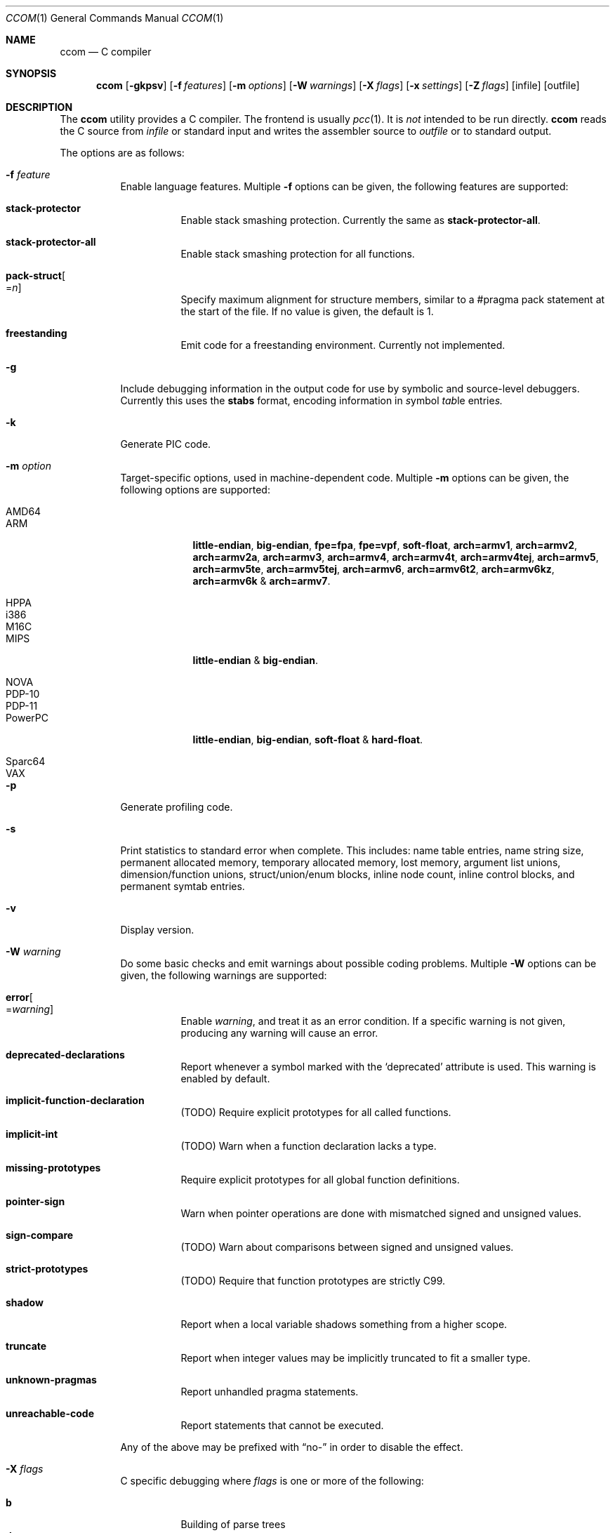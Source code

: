 .\"	Id: ccom.1,v 1.31 2014/06/06 14:59:46 plunky Exp 	
.\"	$NetBSD: ccom.1,v 1.8 2014/07/24 20:12:50 plunky Exp $
.\"
.\" Copyright (c) 2007 Jeremy C. Reed <reed@reedmedia.net>
.\"
.\" Permission to use, copy, modify, and/or distribute this software for any
.\" purpose with or without fee is hereby granted, provided that the above
.\" copyright notice and this permission notice appear in all copies.
.\"
.\" THE SOFTWARE IS PROVIDED "AS IS" AND THE AUTHOR AND CONTRIBUTORS DISCLAIM
.\" ALL WARRANTIES WITH REGARD TO THIS SOFTWARE INCLUDING ALL IMPLIED
.\" WARRANTIES OF MERCHANTABILITY AND FITNESS. IN NO EVENT SHALL AUTHOR AND
.\" CONTRIBUTORS BE LIABLE FOR ANY SPECIAL, DIRECT, INDIRECT, OR CONSEQUENTIAL
.\" DAMAGES OR ANY DAMAGES WHATSOEVER RESULTING FROM LOSS OF USE, DATA OR
.\" PROFITS, WHETHER IN AN ACTION OF CONTRACT, NEGLIGENCE OR OTHER TORTIOUS
.\" ACTION, ARISING OUT OF OR IN CONNECTION WITH THE USE OR PERFORMANCE OF
.\" THIS SOFTWARE.
.\"
.Dd March 22, 2012
.Dt CCOM 1
.Os
.Sh NAME
.Nm ccom
.Nd C compiler
.Sh SYNOPSIS
.Nm
.Op Fl gkpsv
.Op Fl f Ar features
.Op Fl m Ar options
.Op Fl W Ar warnings
.Op Fl X Ar flags
.Op Fl x Ar settings
.Op Fl Z Ar flags
.Op infile
.Op outfile
.Sh DESCRIPTION
The
.Nm
utility provides a C compiler.
The frontend is usually
.Xr pcc 1 .
It is
.Em not
intended to be run directly.
.Nm
reads the C source from
.Ar infile
or standard input and writes the assembler source
to
.Ar outfile
or to standard output.
.Pp
The options are as follows:
.Bl -tag -width Ds
.It Fl f Ar feature
Enable language features.
Multiple
.Fl f
options can be given, the following features are supported:
.Bl -tag -width Ds
.It Sy stack-protector
Enable stack smashing protection.
Currently the same as
.Sy stack-protector-all .
.It Sy stack-protector-all
Enable stack smashing protection for all functions.
.It Sy pack-struct Ns Oo = Ns Ar n Oc
Specify maximum alignment for structure members, similar to a #pragma pack
statement at the start of the file.
If no value is given, the default is 1.
.It Sy freestanding
Emit code for a freestanding environment.
Currently not implemented.
.El
.It Fl g
Include debugging information in the output code for use by
symbolic and source-level debuggers.
Currently this uses the
.Sy stabs
format, encoding information in
.Em s Ns ymbol Em tab Ns le entrie Ns Em s.
.It Fl k
Generate PIC code.
.It Fl m Ar option
Target-specific options, used in machine-dependent code.
Multiple
.Fl m
options can be given, the following options are supported:
.Bl -tag -width PowerPC
.It AMD64
.It ARM
.Sy little-endian ,
.Sy big-endian ,
.Sy fpe=fpa ,
.Sy fpe=vpf ,
.Sy soft-float ,
.Sy arch=armv1 ,
.Sy arch=armv2 ,
.Sy arch=armv2a ,
.Sy arch=armv3 ,
.Sy arch=armv4 ,
.Sy arch=armv4t ,
.Sy arch=armv4tej ,
.Sy arch=armv5 ,
.Sy arch=armv5te ,
.Sy arch=armv5tej ,
.Sy arch=armv6 ,
.Sy arch=armv6t2 ,
.Sy arch=armv6kz ,
.Sy arch=armv6k No \*(Am
.Sy arch=armv7 .
.It HPPA
.It i386
.It M16C
.It MIPS
.Sy little-endian No \*(Am
.Sy big-endian .
.It NOVA
.It PDP-10
.It PDP-11
.It PowerPC
.Sy little-endian ,
.Sy big-endian ,
.Sy soft-float No \*(Am
.Sy hard-float .
.It Sparc64
.It VAX
.El
.It Fl p
Generate profiling code.
.It Fl s
Print statistics to standard error when complete.
This includes:
name table entries, name string size, permanent allocated memory,
temporary allocated memory, lost memory, argument list unions,
dimension/function unions, struct/union/enum blocks, inline node count,
inline control blocks, and permanent symtab entries.
.\" TODO: explain units for above?
.It Fl v
Display version.
.It Fl W Ar warning
Do some basic checks and emit warnings about possible coding problems.
Multiple
.Fl W
options can be given, the following warnings are supported:
.Bl -tag -width Ds
.It Sy error Ns Oo = Ns Ar warning Oc
Enable
.Ar warning ,
and treat it as an error condition.
If a specific warning is not given, producing any warning will cause an error.
.It Sy deprecated-declarations
Report whenever a symbol marked with the
.Sq deprecated
attribute is used.
This warning is enabled by default.
.It Sy implicit-function-declaration
(TODO) Require explicit prototypes for all called functions.
.It Sy implicit-int
(TODO) Warn when a function declaration lacks a type.
.It Sy missing-prototypes
Require explicit prototypes for all global function definitions.
.It Sy pointer-sign
Warn when pointer operations are done with mismatched signed and unsigned values.
.It Sy sign-compare
(TODO) Warn about comparisons between signed and unsigned values.
.It Sy strict-prototypes
(TODO) Require that function prototypes are strictly C99.
.It Sy shadow
Report when a local variable shadows something from a higher scope.
.It Sy truncate
Report when integer values may be implicitly truncated to fit a smaller type.
.It Sy unknown-pragmas
Report unhandled pragma statements.
.It Sy unreachable-code
Report statements that cannot be executed.
.El
.Pp
Any of the above may be prefixed with
.Dq no-
in order to disable the effect.
.\"
.It Fl X Ar flags
C specific debugging where
.Ar flags
is one or more of the following:
.Pp
.Bl -tag -compact -width Ds
.It Sy b
Building of parse trees
.It Sy d
Declarations (using multiple
.Sy d
flags gives more output)
.It Sy e
Pass1 trees at exit
.It Sy i
Initializations
.It Sy n
Memory allocations
.It Sy o
Turn off optimisations
.It Sy p
Prototypes
.It Sy s
Inlining
.It Sy t
Type conversions
.It Sy x
Target-specific flag, used in machine-dependent code
.El
.\"
.It Fl x Ar setting
Enable
.Ar setting
in the compiler.
Multiple
.Fl x
options can be given, the following settings are supported:
.Bl -tag -width Ds
.It Sy ccp
Apply sparse conditional constant propagation techniques for optimization.
Currently not implemented.
.It Sy dce
Do dead code elimination.
.It Sy deljumps
Delete redundant jumps and dead code.
.It Sy gnu89
.It Sy gnu99
Use GNU C semantics rather than C99 for some things.
Currently only inline.
.It Sy inline
Replace calls to functions marked with an inline specifier with a copy
of the actual function.
.It Sy ssa
Convert statements into static single assignment form for optimization.
Not yet finished.
.It Sy tailcall
Enable optimization of tail-recursion functions.
Currently not implemented.
.It Sy temps
Locate automatic variables into registers where possible, for further
optimization by the register allocator.
.It Sy uchar
Treat character constants as unsigned values.
.El
.\"
.It Fl Z Ar flags
Code generator (pass2) specific debugging where
.Ar flags
is one or more of the following:
.Pp
.Bl -tag -compact -width Ds
.It Sy b
Basic block and SSA building
.It Sy c
Code printout
.It Sy e
Trees when entering pass2
.It Sy f
Instruction matcher, may provide much output
.It Sy g
Print flow graphs
.It Sy n
Memory allocation
.It Sy o
Instruction generator
.It Sy r
Register allocator
.It Sy s
Shape matching in instruction generator
.It Sy t
Type matching in instruction generator
.It Sy u
Sethi-Ullman computations
.It Sy x
Target-specific flag, used in machine-dependent code
.El
.El
.Sh PRAGMAS
Input lines starting with a
.Dq #pragma
directive can be used to modify behaviour of
.Nm
during compilation.
All tokens up to the first unescaped newline are considered part
of the pragma command, with the following operations being recognized:
.Bl -tag -width Ds
.It Sy STDC
Standard C99 operator follows.
Currently no C99 operations are implemented, and any directives starting
with this token will be silently ignored.
.It Sy GCC diagnostic Ar effect Qq Ar option
GNU C compatibility.
Alter the effects of compiler diagnostics.
The required
.Ar effect
should be stated as
.Sy warning ,
.Sy error
or
.Sy ignored ,
followed by the compiler diagnostic
.Ar option
in double quotes.
For example, to force unknown pragmas to always generate an error,
a standard header might include
.Bd -literal -offset 2n
#pragma GCC diagnostic error "-Wunknown-pragmas"
.Ed
.It Sy GCC poison Ar identifier ...
GNU C compatibility.
Cause an error if any of the following
.Ar identifier Ns s
subsequently appear in the code
.Pq but not in any macro expansions .
Currently not implemented.
.It Sy GCC system_header
GNU C compatibility.
Currently not implemented.
.It Sy GCC visibility
GNU C compatibility.
Currently not implemented.
.It Sy pack Ns Pq Op Ar n
Set the default maximum alignment for structures and unions, such that
members will have their natural alignment requirements clamped at this
value and may be stored misaligned.
If
.Ar n
is not given, the alignment is reset to the target default.
.It Sy pack Ns Pq Sy push Ns Op , Ar n
Push the current pack setting onto an internal stack then, if
.Ar n
is given, change the default alignment for structures and unions.
Currently not implemented.
.It Sy pack Ns Pq Sy pop
Change the pack setting to the most recently pushed value, and remove
that setting from the stack.
Currently not implemented.
.It Sy packed Op Ar n
Set the maximum alignment for the structure or union defined
in the current statement.
If
.Ar n
is not given, the default value of 1 is used.
.Pq Currently this works except Ar n is not used
.It Sy aligned Op Ar n
Set the minimum alignment for the structure or union defined
in the current statement.
.It Sy rename Ar name
Provide an alternative
.Ar name
which will be used to reference the object declared in the current statement.
.It Sy weak Ar name Ns Op = Ns Ar alias
Mark
.Ar name
as a weak rather than a global symbol, to allow its definition to be
overridden at link time.
If an
.Ar alias
is given, this will be used as the default value of
.Ar name .
.It Sy ident
Currently not implemented.
.El
.Lp
and the following target-specific operations are handled by
machine-dependent code:
.Bl -tag -width Ds
.It Sy tls
For AMD64 and i386 targets, the variable declared in the current statement
will be referenced via the
.Dq thread-local storage
mechanism.
.It Sy init
For AMD64, ARM, HPPA, i386, MIPS and PowerPC targets, when the current statement is a
function declaration, generate a reference in the
.Sy .ctors
section, enabling library code to call the function prior to entering
.Fn main .
.It Sy fini
For AMD64, ARM, HPPA, i386, MIPS and PowerPC targets, when the current statement is a
function declaration, generate a reference in the
.Sy .dtors
section, enabling library code to call the function when
.Fn main
returns or the
.Fn exit
function is called.
.It Sy section Ar name
For AMD64, ARM, HPPA and i386 targets, place the subsequent code in the named
section.
.Pq This is currently broken .
.It Sy alias Ar name
For AMD64, HPPA and i386 targets, emit assembler instructions providing an
alias for the symbol defined by the current statement.
.It Sy stdcall
For i386 targets, enable
.Dq stdcall
semantics during code generation, where function arguments are passed on
the stack in right-to-left order, and the callee is responsible for adjusting
the stack pointer before returning.
Any function result is passed in the EAX register.
On win32, the function name is postfixed with an
.Dq @
and the size of the stack adjustment.
.It Sy cdecl
For i386 targets, enable
.Dq cdecl
semantics during code generation, where function arguments are passed on
the stack in right-to-left order, and the caller is responsible for cleaning
up the stack after the function returns.
Any function result is passed in the EAX register.
This is the default.
.It Sy fastcall
For i386-win32 targets, enable
.Dq fastcall
semantics during code generation.
.Po
Currently this is equivalent to
.Sy stdcall ,
which is likely wrong
.Pc .
.It Sy dllimport
For i386-win32 targets, references to the external symbol defined by
the current statement will be made via indirect access through a
location identified by the symbol name prefixed with
.Dq __imp_ .
.It Sy dllexport
For i386-win32 targets, the external symbol declared by the current
statement will be exported as an indirect reference to be
accessed with
.Sy dllimport .
The global locator will be the symbol name prefixed with
.Dq __imp_ .
Currently this is not completely implemented.
.El
.Pp
Any unknown
.Dq #pragma
directives will be ignored unless the
.Fl Wunknown-pragmas
diagnostic is in effect.
.Sh SEE ALSO
.Xr as 1 ,
.Xr cpp 1 ,
.Xr pcc 1
.Sh HISTORY
The
.Nm
compiler is based on the original Portable C Compiler by
.An "S. C. Johnson" ,
written in the late 70's.
Even though much of the compiler has been rewritten
.Pq about 50% of the frontend code and 80% of the backend ,
some of the basics still remain.
Most is written by
.An "Anders Magnusson" ,
with the exception of the data-flow analysis part and
the SSA conversion code which is written by
.An "Peter A Jonsson" ,
and the Mips port that were written as part of a project
by undergraduate students at Lulea University of Technology.
.Pp
This product includes software developed or owned by Caldera
International, Inc.
